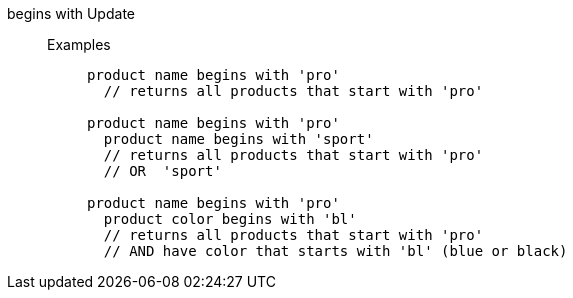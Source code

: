 [#begins-with]
begins with [.label.label-beta]#Update#::
Examples;;
+
----
product name begins with 'pro'
  // returns all products that start with 'pro'

product name begins with 'pro'
  product name begins with 'sport'
  // returns all products that start with 'pro'
  // OR  'sport'

product name begins with 'pro'
  product color begins with 'bl'
  // returns all products that start with 'pro'
  // AND have color that starts with 'bl' (blue or black)
----
